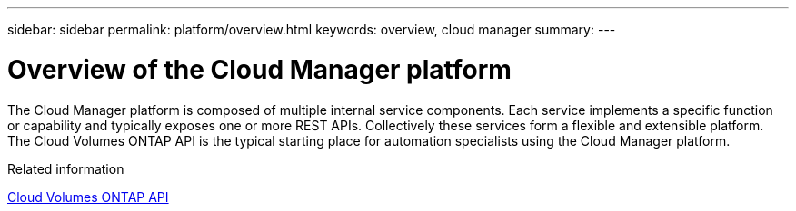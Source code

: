 ---
sidebar: sidebar
permalink: platform/overview.html
keywords: overview, cloud manager
summary:
---

= Overview of the Cloud Manager platform
:hardbreaks:
:nofooter:
:icons: font
:linkattrs:
:imagesdir: ./media/

[.lead]
The Cloud Manager platform is composed of multiple internal service components. Each service implements a specific function or capability and typically exposes one or more REST APIs. Collectively these services form a flexible and extensible platform. The Cloud Volumes ONTAP API is the typical starting place for automation specialists using the Cloud Manager platform.

.Related information

link:../cm/overview.html[Cloud Volumes ONTAP API]
